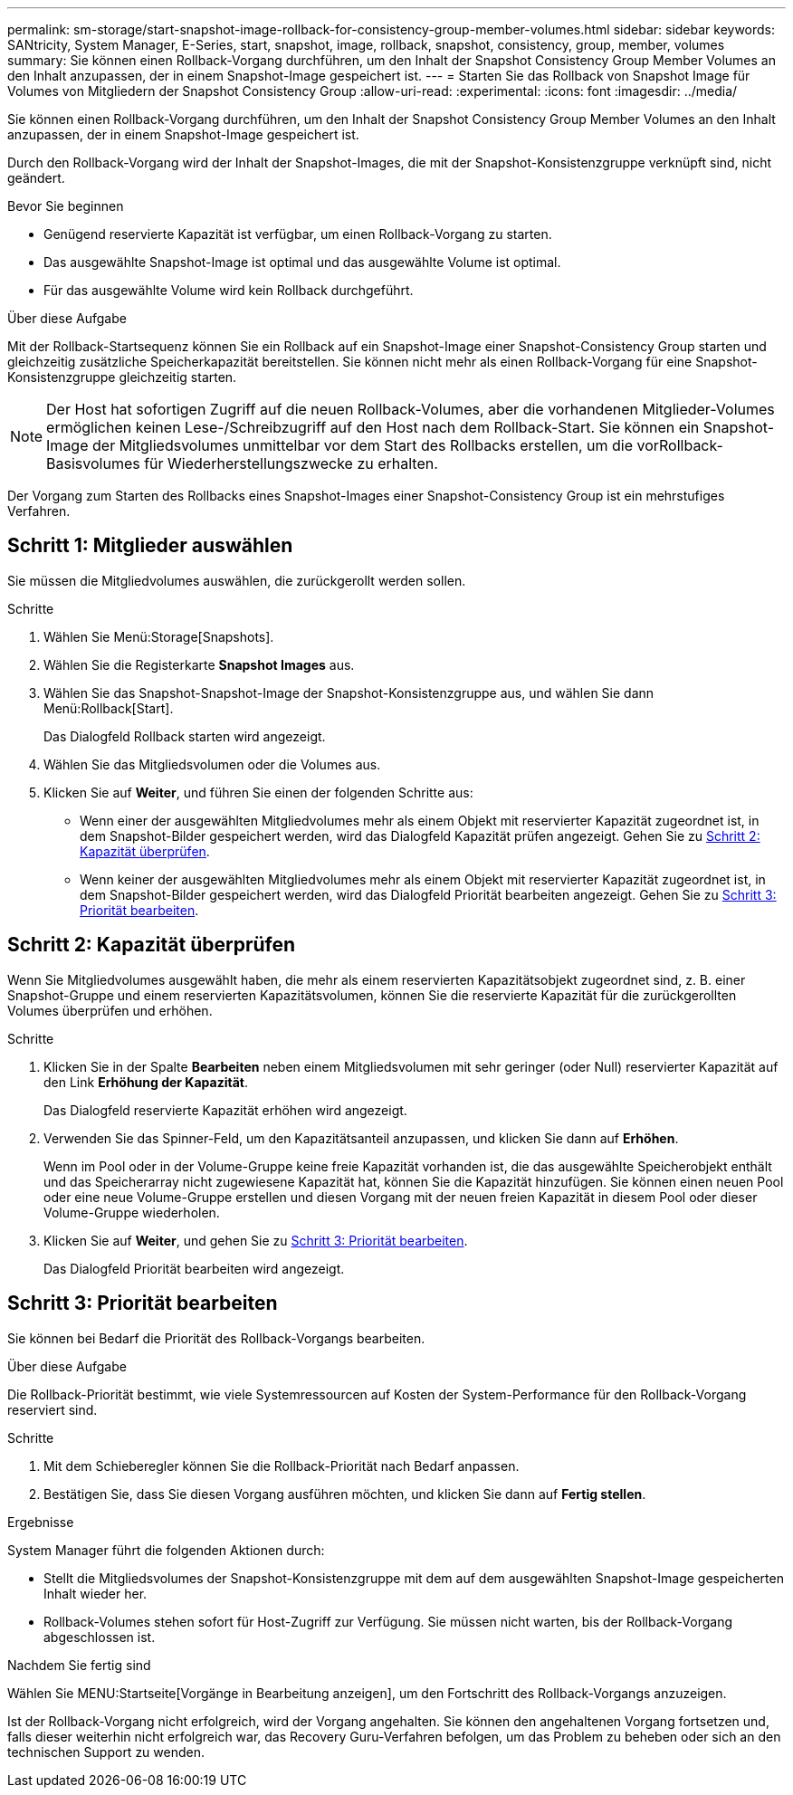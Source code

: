 ---
permalink: sm-storage/start-snapshot-image-rollback-for-consistency-group-member-volumes.html 
sidebar: sidebar 
keywords: SANtricity, System Manager, E-Series, start, snapshot, image, rollback, snapshot, consistency, group, member, volumes 
summary: Sie können einen Rollback-Vorgang durchführen, um den Inhalt der Snapshot Consistency Group Member Volumes an den Inhalt anzupassen, der in einem Snapshot-Image gespeichert ist. 
---
= Starten Sie das Rollback von Snapshot Image für Volumes von Mitgliedern der Snapshot Consistency Group
:allow-uri-read: 
:experimental: 
:icons: font
:imagesdir: ../media/


[role="lead"]
Sie können einen Rollback-Vorgang durchführen, um den Inhalt der Snapshot Consistency Group Member Volumes an den Inhalt anzupassen, der in einem Snapshot-Image gespeichert ist.

Durch den Rollback-Vorgang wird der Inhalt der Snapshot-Images, die mit der Snapshot-Konsistenzgruppe verknüpft sind, nicht geändert.

.Bevor Sie beginnen
* Genügend reservierte Kapazität ist verfügbar, um einen Rollback-Vorgang zu starten.
* Das ausgewählte Snapshot-Image ist optimal und das ausgewählte Volume ist optimal.
* Für das ausgewählte Volume wird kein Rollback durchgeführt.


.Über diese Aufgabe
Mit der Rollback-Startsequenz können Sie ein Rollback auf ein Snapshot-Image einer Snapshot-Consistency Group starten und gleichzeitig zusätzliche Speicherkapazität bereitstellen. Sie können nicht mehr als einen Rollback-Vorgang für eine Snapshot-Konsistenzgruppe gleichzeitig starten.

[NOTE]
====
Der Host hat sofortigen Zugriff auf die neuen Rollback-Volumes, aber die vorhandenen Mitglieder-Volumes ermöglichen keinen Lese-/Schreibzugriff auf den Host nach dem Rollback-Start. Sie können ein Snapshot-Image der Mitgliedsvolumes unmittelbar vor dem Start des Rollbacks erstellen, um die vorRollback-Basisvolumes für Wiederherstellungszwecke zu erhalten.

====
Der Vorgang zum Starten des Rollbacks eines Snapshot-Images einer Snapshot-Consistency Group ist ein mehrstufiges Verfahren.



== Schritt 1: Mitglieder auswählen

Sie müssen die Mitgliedvolumes auswählen, die zurückgerollt werden sollen.

.Schritte
. Wählen Sie Menü:Storage[Snapshots].
. Wählen Sie die Registerkarte *Snapshot Images* aus.
. Wählen Sie das Snapshot-Snapshot-Image der Snapshot-Konsistenzgruppe aus, und wählen Sie dann Menü:Rollback[Start].
+
Das Dialogfeld Rollback starten wird angezeigt.

. Wählen Sie das Mitgliedsvolumen oder die Volumes aus.
. Klicken Sie auf *Weiter*, und führen Sie einen der folgenden Schritte aus:
+
** Wenn einer der ausgewählten Mitgliedvolumes mehr als einem Objekt mit reservierter Kapazität zugeordnet ist, in dem Snapshot-Bilder gespeichert werden, wird das Dialogfeld Kapazität prüfen angezeigt. Gehen Sie zu <<Schritt 2: Kapazität überprüfen>>.
** Wenn keiner der ausgewählten Mitgliedvolumes mehr als einem Objekt mit reservierter Kapazität zugeordnet ist, in dem Snapshot-Bilder gespeichert werden, wird das Dialogfeld Priorität bearbeiten angezeigt. Gehen Sie zu <<Schritt 3: Priorität bearbeiten>>.






== Schritt 2: Kapazität überprüfen

Wenn Sie Mitgliedvolumes ausgewählt haben, die mehr als einem reservierten Kapazitätsobjekt zugeordnet sind, z. B. einer Snapshot-Gruppe und einem reservierten Kapazitätsvolumen, können Sie die reservierte Kapazität für die zurückgerollten Volumes überprüfen und erhöhen.

.Schritte
. Klicken Sie in der Spalte *Bearbeiten* neben einem Mitgliedsvolumen mit sehr geringer (oder Null) reservierter Kapazität auf den Link *Erhöhung der Kapazität*.
+
Das Dialogfeld reservierte Kapazität erhöhen wird angezeigt.

. Verwenden Sie das Spinner-Feld, um den Kapazitätsanteil anzupassen, und klicken Sie dann auf *Erhöhen*.
+
Wenn im Pool oder in der Volume-Gruppe keine freie Kapazität vorhanden ist, die das ausgewählte Speicherobjekt enthält und das Speicherarray nicht zugewiesene Kapazität hat, können Sie die Kapazität hinzufügen. Sie können einen neuen Pool oder eine neue Volume-Gruppe erstellen und diesen Vorgang mit der neuen freien Kapazität in diesem Pool oder dieser Volume-Gruppe wiederholen.

. Klicken Sie auf *Weiter*, und gehen Sie zu <<Schritt 3: Priorität bearbeiten>>.
+
Das Dialogfeld Priorität bearbeiten wird angezeigt.





== Schritt 3: Priorität bearbeiten

Sie können bei Bedarf die Priorität des Rollback-Vorgangs bearbeiten.

.Über diese Aufgabe
Die Rollback-Priorität bestimmt, wie viele Systemressourcen auf Kosten der System-Performance für den Rollback-Vorgang reserviert sind.

.Schritte
. Mit dem Schieberegler können Sie die Rollback-Priorität nach Bedarf anpassen.
. Bestätigen Sie, dass Sie diesen Vorgang ausführen möchten, und klicken Sie dann auf *Fertig stellen*.


.Ergebnisse
System Manager führt die folgenden Aktionen durch:

* Stellt die Mitgliedsvolumes der Snapshot-Konsistenzgruppe mit dem auf dem ausgewählten Snapshot-Image gespeicherten Inhalt wieder her.
* Rollback-Volumes stehen sofort für Host-Zugriff zur Verfügung. Sie müssen nicht warten, bis der Rollback-Vorgang abgeschlossen ist.


.Nachdem Sie fertig sind
Wählen Sie MENU:Startseite[Vorgänge in Bearbeitung anzeigen], um den Fortschritt des Rollback-Vorgangs anzuzeigen.

Ist der Rollback-Vorgang nicht erfolgreich, wird der Vorgang angehalten. Sie können den angehaltenen Vorgang fortsetzen und, falls dieser weiterhin nicht erfolgreich war, das Recovery Guru-Verfahren befolgen, um das Problem zu beheben oder sich an den technischen Support zu wenden.

